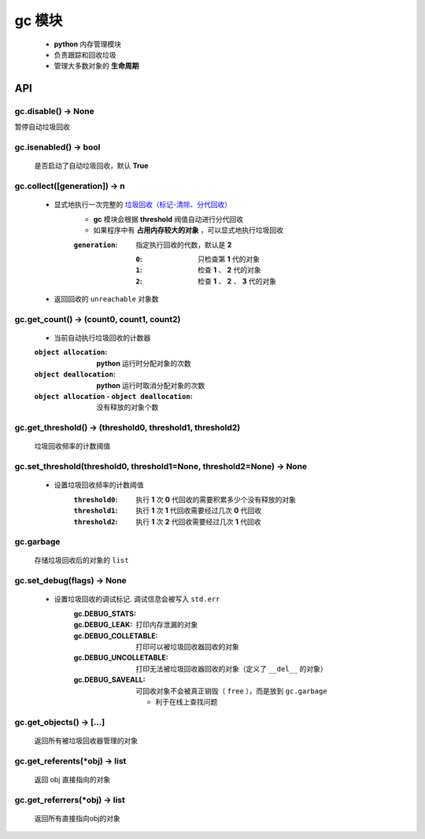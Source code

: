 gc 模块
=======
    - **python** 内存管理模块
    - 负责跟踪和回收垃圾
    - 管理大多数对象的 **生命周期**


API
---

gc.disable() -> None
""""""""""""""""""""
暂停自动垃圾回收


gc.isenabled() -> bool
""""""""""""""""""""""
    是否启动了自动垃圾回收，默认 **True**


gc.collect([generation]) -> n
"""""""""""""""""""""""""""""
    - 显式地执行一次完整的 `垃圾回收（标记-清除、分代回收） <垃圾回收.rst>`_
        - **gc** 模块会根据 **threshold** 阀值自动进行分代回收
        - 如果程序中有 **占用内存较大的对象** ，可以显式地执行垃圾回收
        :``generation``: 指定执行回收的代数，默认是 **2**

            :``0``: 只检查第 **1** 代的对象
            :``1``: 检查 **1** 、 **2** 代的对象
            :``2``: 检查 **1** 、 **2** 、 **3** 代的对象
    - 返回回收的 ``unreachable`` 对象数


gc.get_count() -> (count0, count1, count2)
""""""""""""""""""""""""""""""""""""""""""
    - 当前自动执行垃圾回收的计数器
    :``object allocation``:                           **python** 运行时分配对象的次数
    :``object deallocation``:                         **python** 运行时取消分配对象的次数
    :``object allocation`` - ``object deallocation``: 没有释放的对象个数


gc.get_threshold() -> (threshold0, threshold1, threshold2)
""""""""""""""""""""""""""""""""""""""""""""""""""""""""""
    垃圾回收频率的计数阈值


gc.set_threshold(threshold0, threshold1=None, threshold2=None) -> None
""""""""""""""""""""""""""""""""""""""""""""""""""""""""""""""""""""""
    - 设置垃圾回收频率的计数阈值
        :``threshold0``: 执行 **1** 次 **0** 代回收的需要积累多少个没有释放的对象
        :``threshold1``: 执行 **1** 次 **1** 代回收需要经过几次 **0** 代回收
        :``threshold2``: 执行 **1** 次 **2** 代回收需要经过几次 **1** 代回收


gc.garbage
"""""""""""
    存储垃圾回收后的对象的 ``list``


gc.set_debug(flags) -> None
""""""""""""""""""""""""""""
    - 设置垃圾回收的调试标记. 调试信息会被写入 ``std.err``
        :gc.DEBUG_STATS:
        :gc.DEBUG_LEAK:         打印内存泄漏的对象
        :gc.DEBUG_COLLETABLE:   打印可以被垃圾回收器回收的对象
        :gc.DEBUG_UNCOLLETABLE: 打印无法被垃圾回收器回收的对象（定义了 ``__del__`` 的对象）
        :gc.DEBUG_SAVEALL:      可回收对象不会被真正销毁（ ``free`` ），而是放到 ``gc.garbage``

            - 利于在线上查找问题


gc.get_objects() -> [...]
""""""""""""""""""""""""""
    返回所有被垃圾回收器管理的对象


gc.get_referents(*obj) -> list
"""""""""""""""""""""""""""""""
    返回 obj 直接指向的对象


gc.get_referrers(*obj) -> list
""""""""""""""""""""""""""""""
    返回所有直接指向obj的对象
